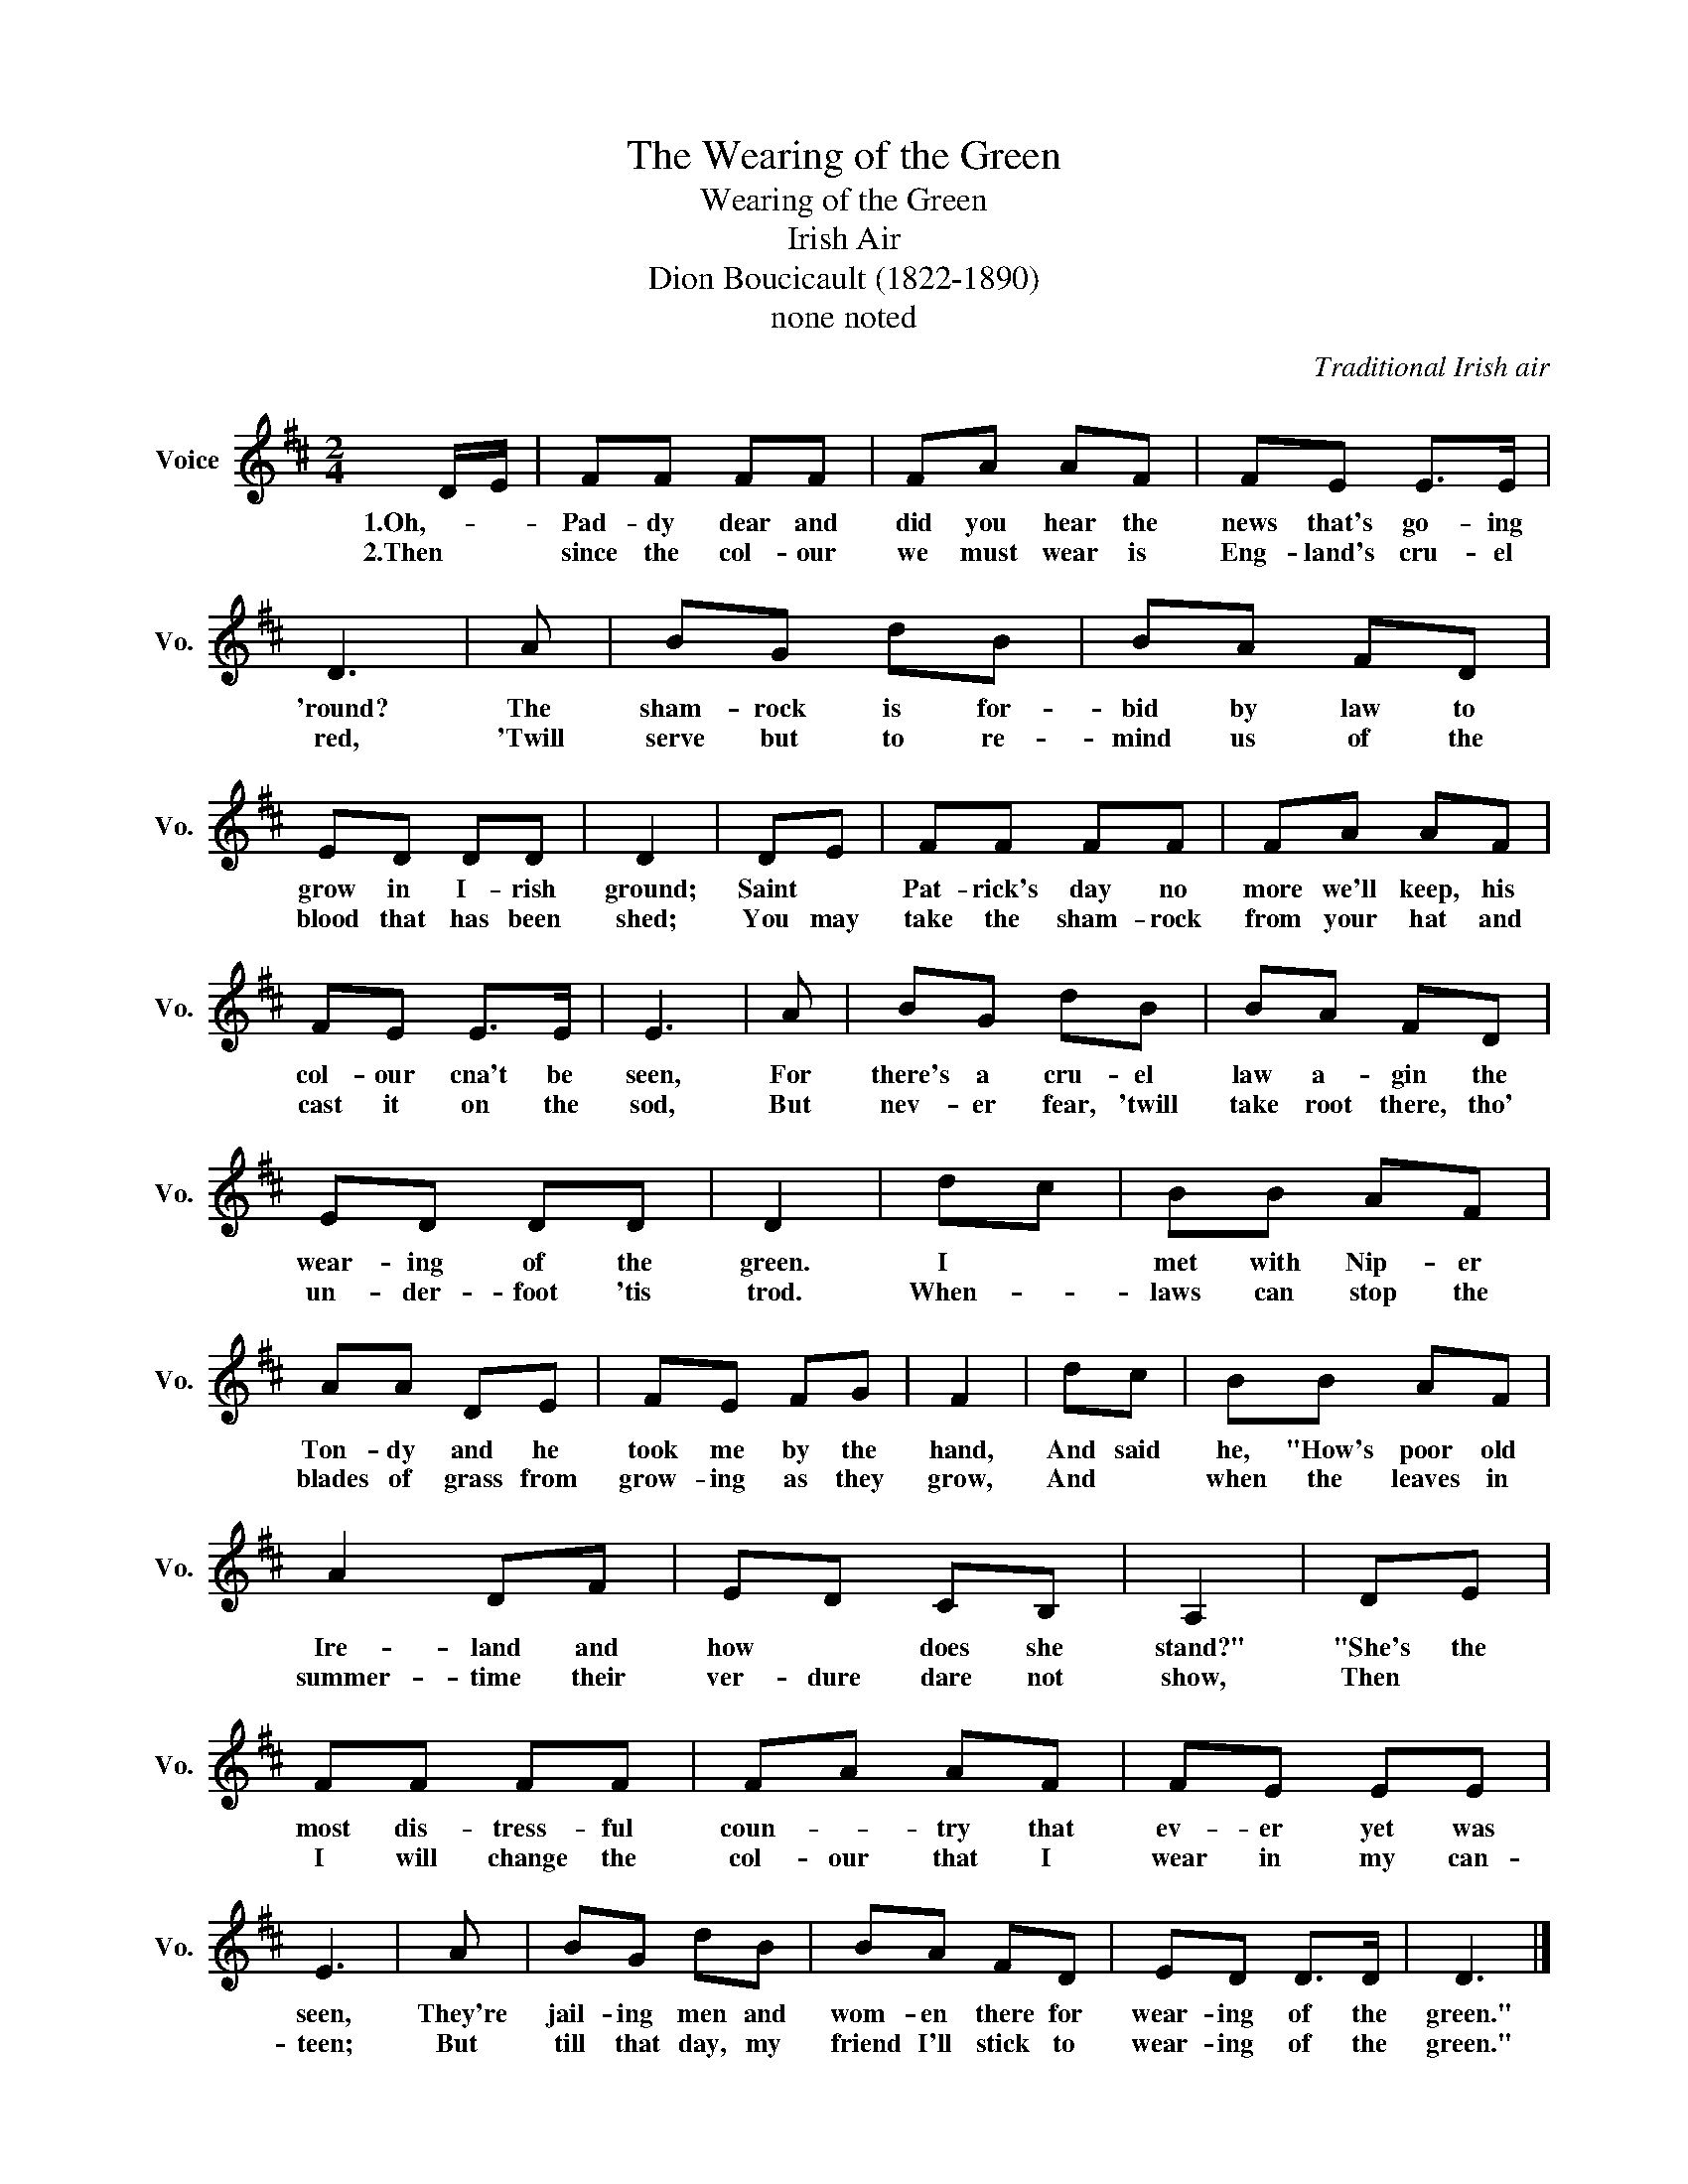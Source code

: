 X:1
T:The Wearing of the Green
T:Wearing of the Green
T:Irish Air
T:Dion Boucicault (1822-1890)
T:none noted
C:Traditional Irish air
Z:All Rights Reserved
L:1/8
M:2/4
K:D
V:1 treble nm="Voice" snm="Vo."
%%MIDI program 52
V:1
 D/E/ | FF FF | FA AF | FE E>E | D3 | A | BG dB | BA FD | ED DD | D2 | DE | FF FF | FA AF | %13
w: 1.Oh,- *|Pad- dy dear and|did you hear the|news that's go- ing|'round?|The|sham- rock is for-|bid by law to|grow in I- rish|ground;|Saint *|Pat- rick's day no|more we'll keep, his|
w: 2.Then *|since the col- our|we must wear is|Eng- land's cru- el|red,|'Twill|serve but to re-|mind us of the|blood that has been|shed;|You may|take the sham- rock|from your hat and|
 FE E>E | E3 | A | BG dB | BA FD | ED DD | D2 | dc | BB AF | AA DE | FE FG | F2 | dc | BB AF | %27
w: col- our cna't be|seen,|For|there's a cru- el|law a- gin the|wear- ing of the|green.|I *|met with Nip- er|Ton- dy and he|took me by the|hand,|And said|he, "How's poor old|
w: cast it on the|sod,|But|nev- er fear, 'twill|take root there, tho'|un- der- foot 'tis|trod.|When- *|laws can stop the|blades of grass from|grow- ing as they|grow,|And *|when the leaves in|
 A2 DF | ED CB, | A,2 | DE | FF FF | FA AF | FE EE | E3 | A | BG dB | BA FD | ED D>D | D3 |] %40
w: Ire- land and|how * does she|stand?"|"She's the|most dis- tress- ful|coun- * try that|ev- er yet was|seen,|They're|jail- ing men and|wom- en there for|wear- ing of the|green."|
w: summer- time their|ver- dure dare not|show,|Then *|I will change the|col- our that I|wear in my can-|teen;|But|till that day, my|friend I'll stick to|wear- ing of the|green."|

